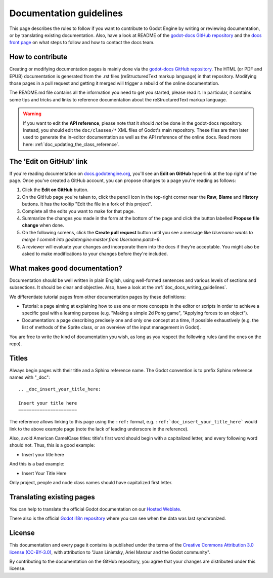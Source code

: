 .. _doc_documentation_guidelines:

Documentation guidelines
========================

This page describes the rules to follow if you want to contribute to Godot
Engine by writing or reviewing documentation, or by translating existing
documentation. Also, have a look at README of the
`godot-docs GitHub repository <https://github.com/godotengine/godot-docs>`_
and the `docs front page <https://docs.godotengine.org>`_
on what steps to follow and how to contact the docs team.

How to contribute
-----------------

Creating or modifying documentation pages is mainly done via the
`godot-docs GitHub repository <https://github.com/godotengine/godot-docs>`_.
The HTML (or PDF and EPUB) documentation is generated from the .rst files
(reStructuredText markup language) in that repository. Modifying those pages
in a pull request and getting it merged will trigger a rebuild of the online
documentation.

.. seealso:: For details on Git usage and the pull request workflow, please
             refer to the :ref:`doc_pr_workflow` page. Most of what it
             describes regarding the main godotengine/godot repository is
             also valid for the docs repository.

The README.md file contains all the information you need to get you started,
please read it. In particular, it contains some tips and tricks and links to
reference documentation about the reStructuredText markup language.

.. warning:: If you want to edit the **API reference**, please note that it
             should *not* be done in the godot-docs repository. Instead, you
             should edit the ``doc/classes/*`` XML files of Godot's
             main repository. These files are then later used to generate the
             in-editor documentation as well as the API reference of the
             online docs. Read more here: :ref:`doc_updating_the_class_reference`.

The 'Edit on GitHub' link
-------------------------

If you're reading documentation on `docs.godotengine.org <https://docs.godotengine.org>`_,
you'll see an **Edit on GitHub** hyperlink at the top right of the page.
Once you've created a GitHub account, you can propose changes to a page you're
reading as follows:

1. Click the **Edit on GitHub** button.

2. On the GitHub page you're taken to, click the pencil icon in the top-right
   corner near the **Raw**, **Blame** and **History** buttons. It has the tooltip
   "Edit the file in a fork of this project".

3. Complete all the edits you want to make for that page.

4. Summarize the changes you made in the form at the bottom of the page and
   click the button labelled **Propose file change** when done.

5. On the following screens, click the **Create pull request** button until you
   see a message like *Username wants to merge 1 commit into
   godotengine:master from Username:patch-6*.

6. A reviewer will evaluate your changes and incorporate them into the docs if
   they're acceptable. You might also be asked to make
   modifications to your changes before they're included.

What makes good documentation?
------------------------------

Documentation should be well written in plain English, using well-formed
sentences and various levels of sections and subsections. It should be clear
and objective. Also, have a look at the :ref:`doc_docs_writing_guidelines`.

We differentiate tutorial pages from other documentation pages by these
definitions:

-  Tutorial: a page aiming at explaining how to use one or more concepts in
   the editor or scripts in order to achieve a specific goal with a learning
   purpose (e.g. "Making a simple 2d Pong game", "Applying forces to an
   object").
-  Documentation: a page describing precisely one and only one concept at a
   time, if possible exhaustively (e.g. the list of methods of the
   Sprite class, or an overview of the input management in Godot).

You are free to write the kind of documentation you wish, as long as you
respect the following rules (and the ones on the repo).

Titles
------

Always begin pages with their title and a Sphinx reference name. The Godot
convention is to prefix Sphinx reference names with "_doc":

::

    .. _doc_insert_your_title_here:

    Insert your title here
    ======================

The reference allows linking to this page using the ``:ref:`` format, e.g.
``:ref:`doc_insert_your_title_here``` would link to the above example page
(note the lack of leading underscore in the reference).

Also, avoid American CamelCase titles: title's first word should begin
with a capitalized letter, and every following word should not. Thus,
this is a good example:

-  Insert your title here

And this is a bad example:

-  Insert Your Title Here

Only project, people and node class names should have capitalized first
letter.

Translating existing pages
--------------------------

You can help to translate the official Godot documentation on our `Hosted Weblate <https://hosted.weblate.org/engage/godot-engine/>`_.

.. image:: https://hosted.weblate.org/widgets/godot-engine/-/godot-docs/287x66-white.png
    :alt: Translation state
    :align: center
    :target: https://hosted.weblate.org/engage/godot-engine/?utm_source=widget
    :width: 287
    :height: 66

There also is the official
`Godot i18n repository <https://github.com/godotengine/godot-docs-l10n>`_
where you can see when the data was last synchronized.

License
-------

This documentation and every page it contains is published under the terms of
the `Creative Commons Attribution 3.0 license (CC-BY-3.0) <https://tldrlegal.com/license/creative-commons-attribution-(cc)>`_, with attribution to "Juan Linietsky, Ariel Manzur and the Godot community".

By contributing to the documentation on the GitHub repository, you agree that
your changes are distributed under this license.
